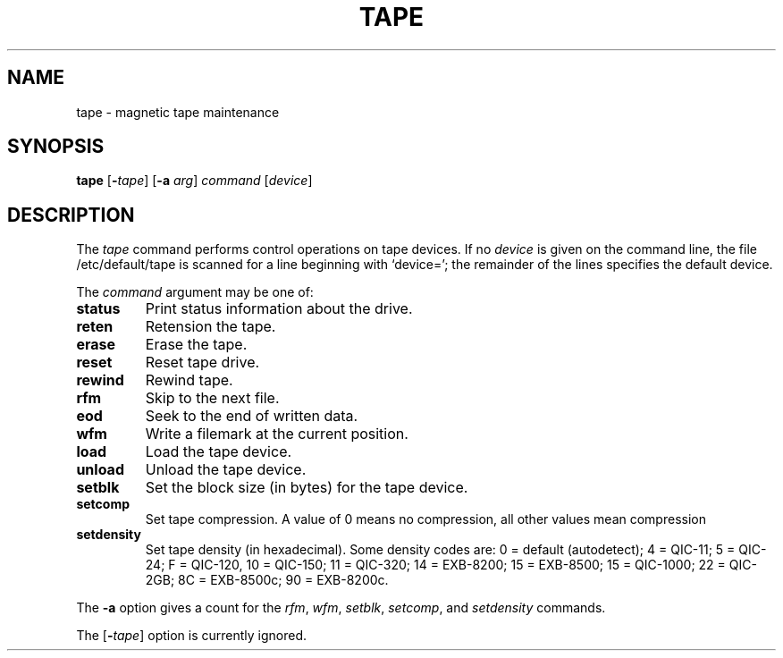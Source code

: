 .\"
.\" Sccsid @(#)tape.1	1.4 (gritter) 2/29/04
.TH TAPE 1 "2/29/04" "" "User Commands"
.SH NAME
tape \- magnetic tape maintenance
.SH SYNOPSIS
\fBtape\fR [\fB\-\fItape\fR] [\fB\-a\fI arg\fR] \fIcommand\fR [\fIdevice\fR]
.SH DESCRIPTION
The
.I tape
command performs control operations on tape devices.
If no
.I device
is given on the command line,
the file /etc/default/tape
is scanned for a line beginning with `device=';
the remainder of the lines specifies the default device.
.PP
The
.I command
argument may be one of:
.TP
.B status
Print status information about the drive.
.TP
.B reten
Retension the tape.
.TP
.B erase
Erase the tape.
.TP
.B reset
Reset tape drive.
.TP
.B rewind
Rewind tape.
.TP
.B rfm
Skip to the next file.
.TP
.B eod
Seek to the end of written data.
.TP
.B wfm
Write a filemark at the current position.
.TP
.B load
Load the tape device.
.TP
.B unload
Unload the tape device.
.TP
.B setblk
Set the block size (in bytes) for the tape device.
.TP
.B setcomp
Set tape compression.
A value of 0 means no compression,
all other values mean compression
.TP
.B setdensity
Set tape density (in hexadecimal).
Some density codes are:
0 = default (autodetect);
4 = QIC-11;
5 = QIC-24;
F = QIC-120,
10 = QIC-150;
11 = QIC-320;
14 = EXB-8200;
15 = EXB-8500;
15 = QIC-1000;
22 = QIC-2GB;
8C = EXB-8500c;
90 = EXB-8200c.
.PP
The
.B \-a
option gives a count for the
.IR rfm ,
.IR wfm ,
.IR setblk ,
.IR setcomp ,
and
.I setdensity
commands.
.PP
The
[\fB\-\fItape\fR]
option is currently ignored.
